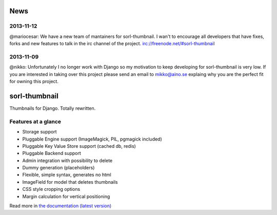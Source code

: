 News
====

2013-11-12
----------
@mariocesar: We have a new team of mantainers for sorl-thumbnail. I wan't to encourage
all developers that have fixes, forks and new features to talk in the irc channel of
the project. irc://freenode.net/#sorl-thumbnail


2013-11-09
----------

@nikko: Unfortunately I no longer work with Django so my motivation to keep developing
for sorl-thumbnail is very low. If you are interested in taking over this
project please send an email to mikko@aino.se explaing why you are the perfect
fit for owning this project.

sorl-thumbnail
==============
.. image:: https://secure.travis-ci.org/mariocesar/sorl-thumbnail.png

Thumbnails for Django. Totally rewritten.

Features at a glance
--------------------
- Storage support
- Pluggable Engine support (ImageMagick, PIL, pgmagick included)
- Pluggable Key Value Store support (cached db, redis)
- Pluggable Backend support
- Admin integration with possibility to delete
- Dummy generation (placeholders)
- Flexible, simple syntax, generates no html
- ImageField for model that deletes thumbnails
- CSS style cropping options
- Margin calculation for vertical positioning

Read more in `the documentation (latest version) <http://sorl-thumbnail.rtfd.org/>`_

